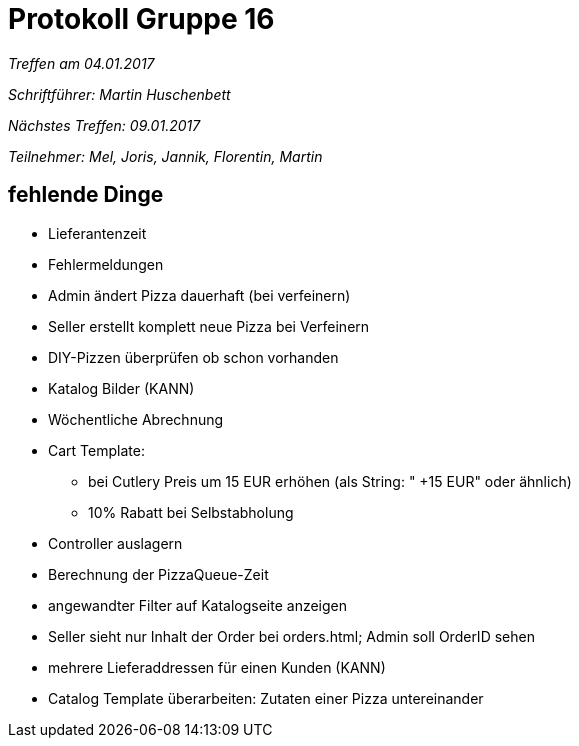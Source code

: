= Protokoll Gruppe 16

__Treffen am 04.01.2017__

__Schriftführer: Martin Huschenbett__

__Nächstes Treffen: 09.01.2017__ 

__Teilnehmer: Mel, Joris, Jannik, Florentin, Martin__

== fehlende Dinge

* Lieferantenzeit

* Fehlermeldungen

* Admin ändert Pizza dauerhaft (bei verfeinern)

* Seller erstellt komplett neue Pizza bei Verfeinern

* DIY-Pizzen überprüfen ob schon vorhanden

* Katalog Bilder (KANN)	

* Wöchentliche Abrechnung

* Cart Template: 
	** bei Cutlery Preis um 15 EUR erhöhen (als String: " +15 EUR" oder ähnlich)
	** 10% Rabatt bei Selbstabholung

* Controller auslagern

* Berechnung der PizzaQueue-Zeit

* angewandter Filter auf Katalogseite anzeigen

* Seller sieht nur Inhalt der Order bei orders.html; Admin soll OrderID sehen

* mehrere Lieferaddressen für einen Kunden (KANN)

* Catalog Template überarbeiten: Zutaten einer Pizza untereinander



